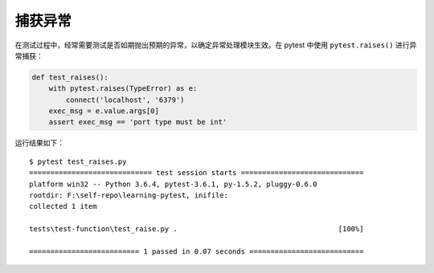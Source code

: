 捕获异常
===============

在测试过程中，经常需要测试是否如期抛出预期的异常，以确定异常处理模块生效。在 pytest 中使用 ``pytest.raises()`` 进行异常捕获：

.. code-block:: python

   def test_raises():
       with pytest.raises(TypeError) as e:
           connect('localhost', '6379')
       exec_msg = e.value.args[0]
       assert exec_msg == 'port type must be int'

运行结果如下：

::

    $ pytest test_raises.py
    ============================= test session starts =============================
    platform win32 -- Python 3.6.4, pytest-3.6.1, py-1.5.2, pluggy-0.6.0
    rootdir: F:\self-repo\learning-pytest, inifile:
    collected 1 item

    tests\test-function\test_raise.py .                                      [100%]

    ========================== 1 passed in 0.07 seconds ===========================
